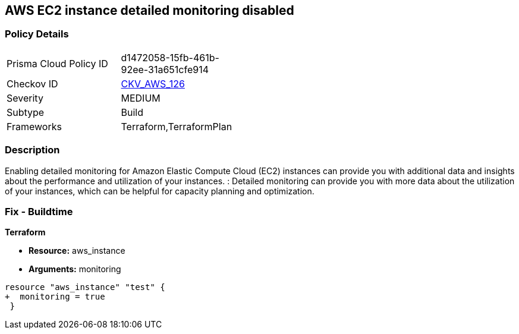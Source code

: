 == AWS EC2 instance detailed monitoring disabled


=== Policy Details 

[width=45%]
[cols="1,1"]
|=== 
|Prisma Cloud Policy ID 
| d1472058-15fb-461b-92ee-31a651cfe914

|Checkov ID 
| https://github.com/bridgecrewio/checkov/tree/master/checkov/terraform/checks/resource/aws/EC2DetailedMonitoringEnabled.py[CKV_AWS_126]

|Severity
|MEDIUM

|Subtype
|Build

|Frameworks
|Terraform,TerraformPlan

|=== 



=== Description 


Enabling detailed monitoring for Amazon Elastic Compute Cloud (EC2) instances can provide you with additional data and insights about the performance and utilization of your instances.
: Detailed monitoring can provide you with more data about the utilization of your instances, which can be helpful for capacity planning and optimization.

=== Fix - Buildtime


*Terraform* 


* *Resource:* aws_instance
* *Arguments:* monitoring


[source,go]
----
resource "aws_instance" "test" {
+  monitoring = true   
 }
----
